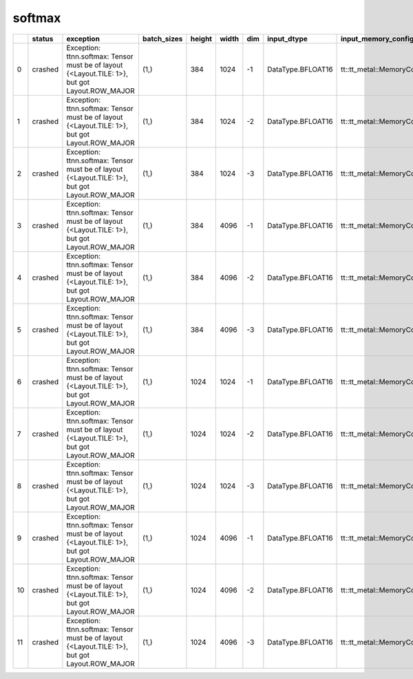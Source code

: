 .. _ttnn.sweep_test_softmax:

softmax
====================================================================
====  ========  ==============================================================================================  =============  ========  =======  =====  =================  ==============================================================================================================================  ==============================================================================================================================
  ..  status    exception                                                                                       batch_sizes      height    width    dim  input_dtype        input_memory_config                                                                                                             output_memory_config
====  ========  ==============================================================================================  =============  ========  =======  =====  =================  ==============================================================================================================================  ==============================================================================================================================
   0  crashed   Exception: ttnn.softmax: Tensor must be of layout {<Layout.TILE: 1>}, but got Layout.ROW_MAJOR  (1,)                384     1024     -1  DataType.BFLOAT16  tt::tt_metal::MemoryConfig(memory_layout=TensorMemoryLayout::INTERLEAVED,buffer_type=BufferType::DRAM,shard_spec=std::nullopt)  tt::tt_metal::MemoryConfig(memory_layout=TensorMemoryLayout::INTERLEAVED,buffer_type=BufferType::DRAM,shard_spec=std::nullopt)
   1  crashed   Exception: ttnn.softmax: Tensor must be of layout {<Layout.TILE: 1>}, but got Layout.ROW_MAJOR  (1,)                384     1024     -2  DataType.BFLOAT16  tt::tt_metal::MemoryConfig(memory_layout=TensorMemoryLayout::INTERLEAVED,buffer_type=BufferType::DRAM,shard_spec=std::nullopt)  tt::tt_metal::MemoryConfig(memory_layout=TensorMemoryLayout::INTERLEAVED,buffer_type=BufferType::DRAM,shard_spec=std::nullopt)
   2  crashed   Exception: ttnn.softmax: Tensor must be of layout {<Layout.TILE: 1>}, but got Layout.ROW_MAJOR  (1,)                384     1024     -3  DataType.BFLOAT16  tt::tt_metal::MemoryConfig(memory_layout=TensorMemoryLayout::INTERLEAVED,buffer_type=BufferType::DRAM,shard_spec=std::nullopt)  tt::tt_metal::MemoryConfig(memory_layout=TensorMemoryLayout::INTERLEAVED,buffer_type=BufferType::DRAM,shard_spec=std::nullopt)
   3  crashed   Exception: ttnn.softmax: Tensor must be of layout {<Layout.TILE: 1>}, but got Layout.ROW_MAJOR  (1,)                384     4096     -1  DataType.BFLOAT16  tt::tt_metal::MemoryConfig(memory_layout=TensorMemoryLayout::INTERLEAVED,buffer_type=BufferType::DRAM,shard_spec=std::nullopt)  tt::tt_metal::MemoryConfig(memory_layout=TensorMemoryLayout::INTERLEAVED,buffer_type=BufferType::DRAM,shard_spec=std::nullopt)
   4  crashed   Exception: ttnn.softmax: Tensor must be of layout {<Layout.TILE: 1>}, but got Layout.ROW_MAJOR  (1,)                384     4096     -2  DataType.BFLOAT16  tt::tt_metal::MemoryConfig(memory_layout=TensorMemoryLayout::INTERLEAVED,buffer_type=BufferType::DRAM,shard_spec=std::nullopt)  tt::tt_metal::MemoryConfig(memory_layout=TensorMemoryLayout::INTERLEAVED,buffer_type=BufferType::DRAM,shard_spec=std::nullopt)
   5  crashed   Exception: ttnn.softmax: Tensor must be of layout {<Layout.TILE: 1>}, but got Layout.ROW_MAJOR  (1,)                384     4096     -3  DataType.BFLOAT16  tt::tt_metal::MemoryConfig(memory_layout=TensorMemoryLayout::INTERLEAVED,buffer_type=BufferType::DRAM,shard_spec=std::nullopt)  tt::tt_metal::MemoryConfig(memory_layout=TensorMemoryLayout::INTERLEAVED,buffer_type=BufferType::DRAM,shard_spec=std::nullopt)
   6  crashed   Exception: ttnn.softmax: Tensor must be of layout {<Layout.TILE: 1>}, but got Layout.ROW_MAJOR  (1,)               1024     1024     -1  DataType.BFLOAT16  tt::tt_metal::MemoryConfig(memory_layout=TensorMemoryLayout::INTERLEAVED,buffer_type=BufferType::DRAM,shard_spec=std::nullopt)  tt::tt_metal::MemoryConfig(memory_layout=TensorMemoryLayout::INTERLEAVED,buffer_type=BufferType::DRAM,shard_spec=std::nullopt)
   7  crashed   Exception: ttnn.softmax: Tensor must be of layout {<Layout.TILE: 1>}, but got Layout.ROW_MAJOR  (1,)               1024     1024     -2  DataType.BFLOAT16  tt::tt_metal::MemoryConfig(memory_layout=TensorMemoryLayout::INTERLEAVED,buffer_type=BufferType::DRAM,shard_spec=std::nullopt)  tt::tt_metal::MemoryConfig(memory_layout=TensorMemoryLayout::INTERLEAVED,buffer_type=BufferType::DRAM,shard_spec=std::nullopt)
   8  crashed   Exception: ttnn.softmax: Tensor must be of layout {<Layout.TILE: 1>}, but got Layout.ROW_MAJOR  (1,)               1024     1024     -3  DataType.BFLOAT16  tt::tt_metal::MemoryConfig(memory_layout=TensorMemoryLayout::INTERLEAVED,buffer_type=BufferType::DRAM,shard_spec=std::nullopt)  tt::tt_metal::MemoryConfig(memory_layout=TensorMemoryLayout::INTERLEAVED,buffer_type=BufferType::DRAM,shard_spec=std::nullopt)
   9  crashed   Exception: ttnn.softmax: Tensor must be of layout {<Layout.TILE: 1>}, but got Layout.ROW_MAJOR  (1,)               1024     4096     -1  DataType.BFLOAT16  tt::tt_metal::MemoryConfig(memory_layout=TensorMemoryLayout::INTERLEAVED,buffer_type=BufferType::DRAM,shard_spec=std::nullopt)  tt::tt_metal::MemoryConfig(memory_layout=TensorMemoryLayout::INTERLEAVED,buffer_type=BufferType::DRAM,shard_spec=std::nullopt)
  10  crashed   Exception: ttnn.softmax: Tensor must be of layout {<Layout.TILE: 1>}, but got Layout.ROW_MAJOR  (1,)               1024     4096     -2  DataType.BFLOAT16  tt::tt_metal::MemoryConfig(memory_layout=TensorMemoryLayout::INTERLEAVED,buffer_type=BufferType::DRAM,shard_spec=std::nullopt)  tt::tt_metal::MemoryConfig(memory_layout=TensorMemoryLayout::INTERLEAVED,buffer_type=BufferType::DRAM,shard_spec=std::nullopt)
  11  crashed   Exception: ttnn.softmax: Tensor must be of layout {<Layout.TILE: 1>}, but got Layout.ROW_MAJOR  (1,)               1024     4096     -3  DataType.BFLOAT16  tt::tt_metal::MemoryConfig(memory_layout=TensorMemoryLayout::INTERLEAVED,buffer_type=BufferType::DRAM,shard_spec=std::nullopt)  tt::tt_metal::MemoryConfig(memory_layout=TensorMemoryLayout::INTERLEAVED,buffer_type=BufferType::DRAM,shard_spec=std::nullopt)
====  ========  ==============================================================================================  =============  ========  =======  =====  =================  ==============================================================================================================================  ==============================================================================================================================
